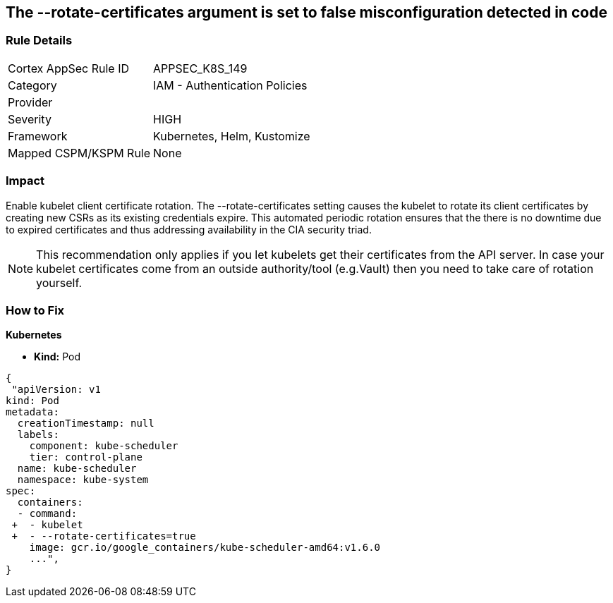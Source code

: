 == The --rotate-certificates argument is set to false misconfiguration detected in code
// '--rotate-certificates' argument set to False

=== Rule Details

[cols="1,2"]
|===
|Cortex AppSec Rule ID |APPSEC_K8S_149
|Category |IAM - Authentication Policies
|Provider |
|Severity |HIGH
|Framework |Kubernetes, Helm, Kustomize
|Mapped CSPM/KSPM Rule |None
|===


=== Impact
Enable kubelet client certificate rotation.
The --rotate-certificates setting causes the kubelet to rotate its client certificates by creating new CSRs as its existing credentials expire.
This automated periodic rotation ensures that the there is no downtime due to expired certificates and thus addressing availability in the CIA security triad.

NOTE: This recommendation only applies if you let kubelets get their certificates from the API server. In case your kubelet certificates come from an outside authority/tool (e.g.Vault) then you need to take care of rotation yourself.


=== How to Fix


*Kubernetes*

* *Kind:* Pod 

[source,yaml]
----
{
 "apiVersion: v1
kind: Pod
metadata:
  creationTimestamp: null
  labels:
    component: kube-scheduler
    tier: control-plane
  name: kube-scheduler
  namespace: kube-system
spec:
  containers:
  - command:
 +  - kubelet
 +  - --rotate-certificates=true
    image: gcr.io/google_containers/kube-scheduler-amd64:v1.6.0
    ...",
}
----

